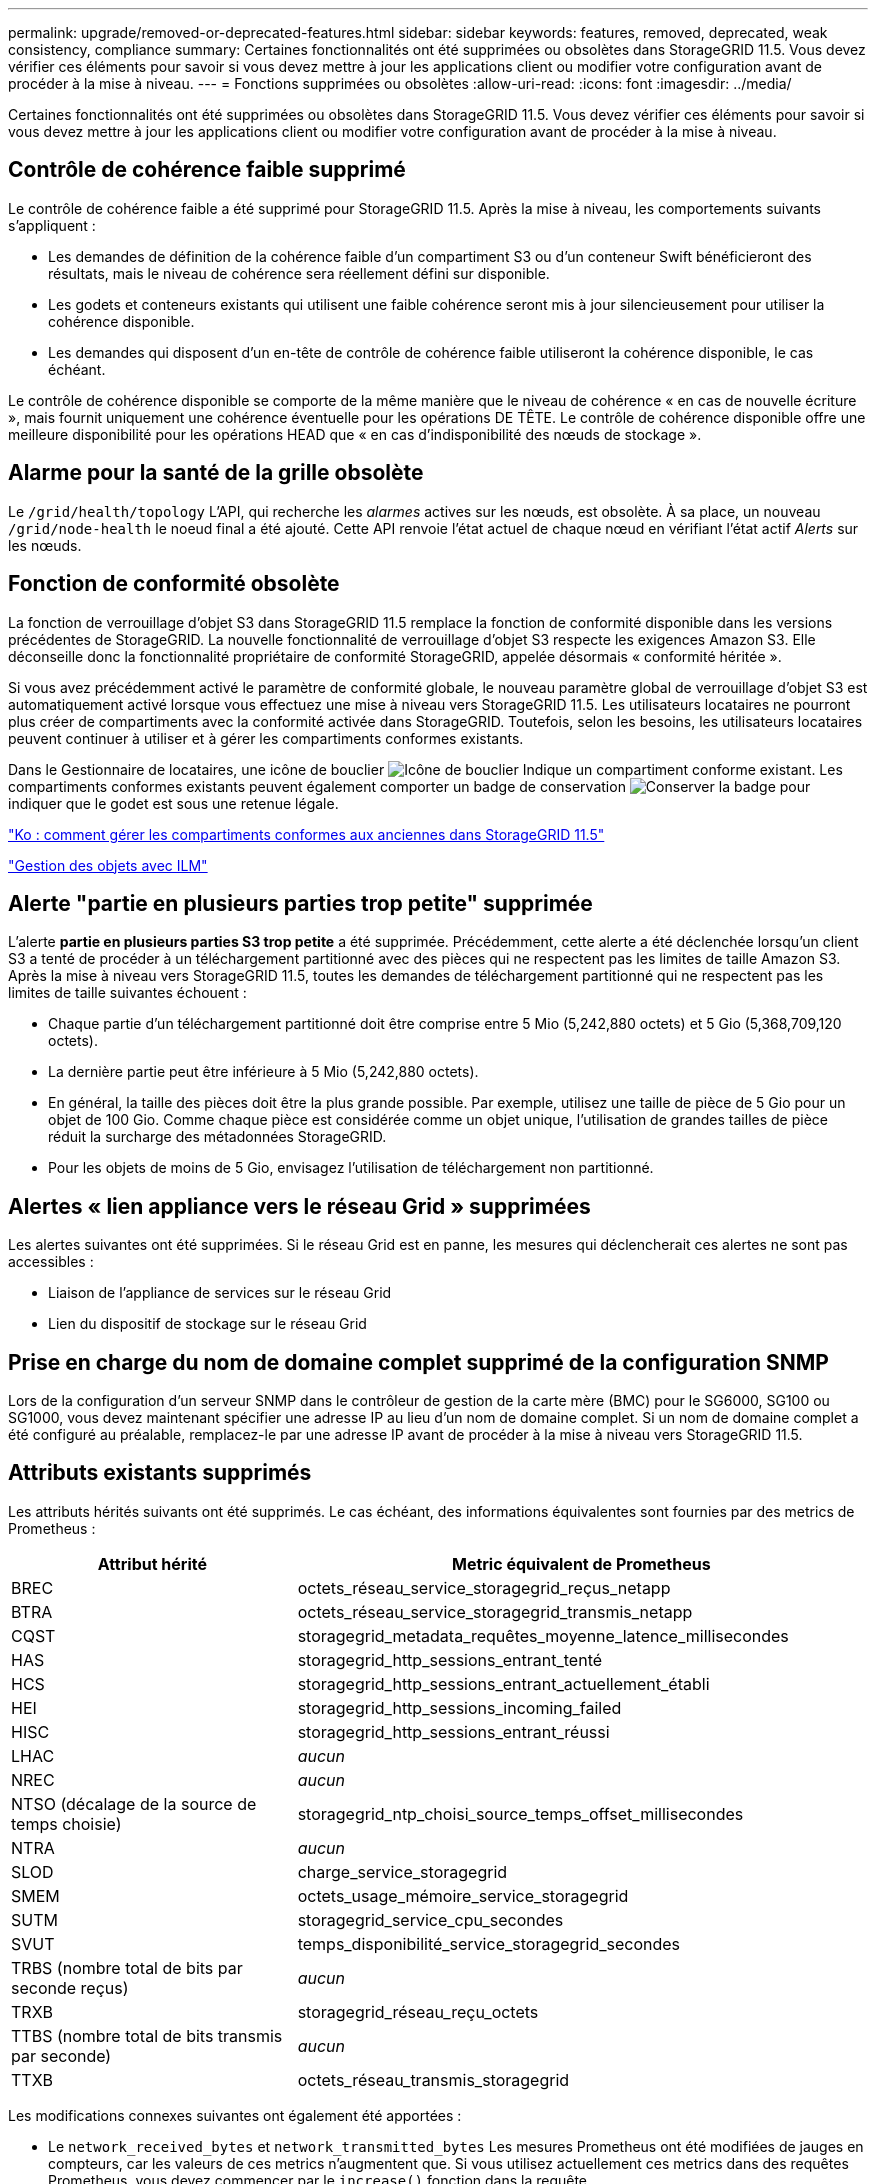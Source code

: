 ---
permalink: upgrade/removed-or-deprecated-features.html 
sidebar: sidebar 
keywords: features, removed, deprecated, weak consistency, compliance 
summary: Certaines fonctionnalités ont été supprimées ou obsolètes dans StorageGRID 11.5. Vous devez vérifier ces éléments pour savoir si vous devez mettre à jour les applications client ou modifier votre configuration avant de procéder à la mise à niveau. 
---
= Fonctions supprimées ou obsolètes
:allow-uri-read: 
:icons: font
:imagesdir: ../media/


[role="lead"]
Certaines fonctionnalités ont été supprimées ou obsolètes dans StorageGRID 11.5. Vous devez vérifier ces éléments pour savoir si vous devez mettre à jour les applications client ou modifier votre configuration avant de procéder à la mise à niveau.



== Contrôle de cohérence faible supprimé

Le contrôle de cohérence faible a été supprimé pour StorageGRID 11.5. Après la mise à niveau, les comportements suivants s'appliquent :

* Les demandes de définition de la cohérence faible d'un compartiment S3 ou d'un conteneur Swift bénéficieront des résultats, mais le niveau de cohérence sera réellement défini sur disponible.
* Les godets et conteneurs existants qui utilisent une faible cohérence seront mis à jour silencieusement pour utiliser la cohérence disponible.
* Les demandes qui disposent d'un en-tête de contrôle de cohérence faible utiliseront la cohérence disponible, le cas échéant.


Le contrôle de cohérence disponible se comporte de la même manière que le niveau de cohérence « en cas de nouvelle écriture », mais fournit uniquement une cohérence éventuelle pour les opérations DE TÊTE. Le contrôle de cohérence disponible offre une meilleure disponibilité pour les opérations HEAD que « en cas d'indisponibilité des nœuds de stockage ».



== Alarme pour la santé de la grille obsolète

Le `/grid/health/topology` L'API, qui recherche les _alarmes_ actives sur les nœuds, est obsolète. À sa place, un nouveau `/grid/node-health` le noeud final a été ajouté. Cette API renvoie l'état actuel de chaque nœud en vérifiant l'état actif _Alerts_ sur les nœuds.



== Fonction de conformité obsolète

La fonction de verrouillage d'objet S3 dans StorageGRID 11.5 remplace la fonction de conformité disponible dans les versions précédentes de StorageGRID. La nouvelle fonctionnalité de verrouillage d'objet S3 respecte les exigences Amazon S3. Elle déconseille donc la fonctionnalité propriétaire de conformité StorageGRID, appelée désormais « conformité héritée ».

Si vous avez précédemment activé le paramètre de conformité globale, le nouveau paramètre global de verrouillage d'objet S3 est automatiquement activé lorsque vous effectuez une mise à niveau vers StorageGRID 11.5. Les utilisateurs locataires ne pourront plus créer de compartiments avec la conformité activée dans StorageGRID. Toutefois, selon les besoins, les utilisateurs locataires peuvent continuer à utiliser et à gérer les compartiments conformes existants.

Dans le Gestionnaire de locataires, une icône de bouclier image:../media/icon_shield.png["Icône de bouclier"] Indique un compartiment conforme existant. Les compartiments conformes existants peuvent également comporter un badge de conservation image:../media/hold_badge.png["Conserver la badge"] pour indiquer que le godet est sous une retenue légale.

https://kb.netapp.com/Advice_and_Troubleshooting/Hybrid_Cloud_Infrastructure/StorageGRID/How_to_manage_legacy_Compliant_buckets_in_StorageGRID_11.5["Ko : comment gérer les compartiments conformes aux anciennes dans StorageGRID 11.5"^]

link:../ilm/index.html["Gestion des objets avec ILM"]



== Alerte "partie en plusieurs parties trop petite" supprimée

L'alerte *partie en plusieurs parties S3 trop petite* a été supprimée. Précédemment, cette alerte a été déclenchée lorsqu'un client S3 a tenté de procéder à un téléchargement partitionné avec des pièces qui ne respectent pas les limites de taille Amazon S3. Après la mise à niveau vers StorageGRID 11.5, toutes les demandes de téléchargement partitionné qui ne respectent pas les limites de taille suivantes échouent :

* Chaque partie d'un téléchargement partitionné doit être comprise entre 5 Mio (5,242,880 octets) et 5 Gio (5,368,709,120 octets).
* La dernière partie peut être inférieure à 5 Mio (5,242,880 octets).
* En général, la taille des pièces doit être la plus grande possible. Par exemple, utilisez une taille de pièce de 5 Gio pour un objet de 100 Gio. Comme chaque pièce est considérée comme un objet unique, l'utilisation de grandes tailles de pièce réduit la surcharge des métadonnées StorageGRID.
* Pour les objets de moins de 5 Gio, envisagez l'utilisation de téléchargement non partitionné.




== Alertes « lien appliance vers le réseau Grid » supprimées

Les alertes suivantes ont été supprimées. Si le réseau Grid est en panne, les mesures qui déclencherait ces alertes ne sont pas accessibles :

* Liaison de l'appliance de services sur le réseau Grid
* Lien du dispositif de stockage sur le réseau Grid




== Prise en charge du nom de domaine complet supprimé de la configuration SNMP

Lors de la configuration d'un serveur SNMP dans le contrôleur de gestion de la carte mère (BMC) pour le SG6000, SG100 ou SG1000, vous devez maintenant spécifier une adresse IP au lieu d'un nom de domaine complet. Si un nom de domaine complet a été configuré au préalable, remplacez-le par une adresse IP avant de procéder à la mise à niveau vers StorageGRID 11.5.



== Attributs existants supprimés

Les attributs hérités suivants ont été supprimés. Le cas échéant, des informations équivalentes sont fournies par des metrics de Prometheus :

[cols="1a,2a"]
|===
| Attribut hérité | Metric équivalent de Prometheus 


 a| 
BREC
 a| 
octets_réseau_service_storagegrid_reçus_netapp



 a| 
BTRA
 a| 
octets_réseau_service_storagegrid_transmis_netapp



 a| 
CQST
 a| 
storagegrid_metadata_requêtes_moyenne_latence_millisecondes



 a| 
HAS
 a| 
storagegrid_http_sessions_entrant_tenté



 a| 
HCS
 a| 
storagegrid_http_sessions_entrant_actuellement_établi



 a| 
HEI
 a| 
storagegrid_http_sessions_incoming_failed



 a| 
HISC
 a| 
storagegrid_http_sessions_entrant_réussi



 a| 
LHAC
 a| 
_aucun_



 a| 
NREC
 a| 
_aucun_



 a| 
NTSO (décalage de la source de temps choisie)
 a| 
storagegrid_ntp_choisi_source_temps_offset_millisecondes



 a| 
NTRA
 a| 
_aucun_



 a| 
SLOD
 a| 
charge_service_storagegrid



 a| 
SMEM
 a| 
octets_usage_mémoire_service_storagegrid



 a| 
SUTM
 a| 
storagegrid_service_cpu_secondes



 a| 
SVUT
 a| 
temps_disponibilité_service_storagegrid_secondes



 a| 
TRBS (nombre total de bits par seconde reçus)
 a| 
_aucun_



 a| 
TRXB
 a| 
storagegrid_réseau_reçu_octets



 a| 
TTBS (nombre total de bits transmis par seconde)
 a| 
_aucun_



 a| 
TTXB
 a| 
octets_réseau_transmis_storagegrid

|===
Les modifications connexes suivantes ont également été apportées :

* Le `network_received_bytes` et `network_transmitted_bytes` Les mesures Prometheus ont été modifiées de jauges en compteurs, car les valeurs de ces metrics n'augmentent que. Si vous utilisez actuellement ces metrics dans des requêtes Prometheus, vous devez commencer par le `increase()` fonction dans la requête.
* Le tableau Ressources réseau a été supprimé de l'onglet Ressources des services StorageGRID. (Sélectionnez *support* > *Outils* > *topologie de grille*. Sélectionnez ensuite *_node_* > *_service_* > *Ressources*.)
* La page sessions HTTP a été supprimée pour les nœuds de stockage. Auparavant, vous pouvez accéder à cette page en sélectionnant *support* > *Outils* > *topologie de grille*, puis en sélectionnant *_Storage Node_* > *LDR* > *HTTP*.
* L'alarme HCS (sessions entrantes actuellement établies) a été supprimée.
* L'alarme NTSO (décalage de la source de temps choisi) a été supprimée.

